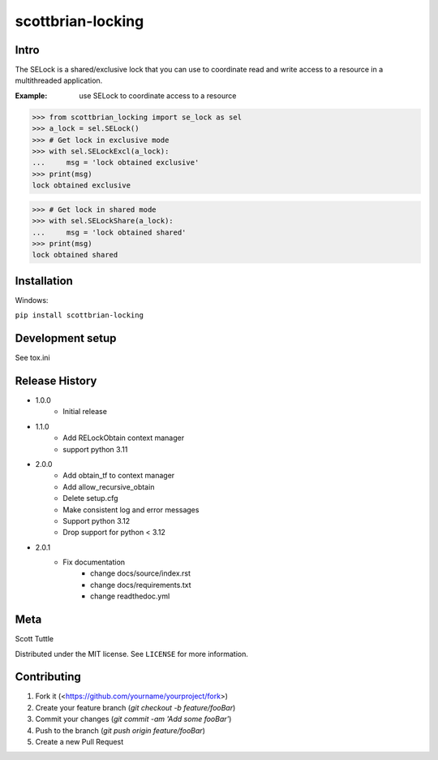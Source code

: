 ==================
scottbrian-locking
==================

Intro
=====

The SELock is a shared/exclusive lock that you can use to coordinate
read and write access to a resource in a multithreaded application.

:Example: use SELock to coordinate access to a resource

>>> from scottbrian_locking import se_lock as sel
>>> a_lock = sel.SELock()
>>> # Get lock in exclusive mode
>>> with sel.SELockExcl(a_lock):
...     msg = 'lock obtained exclusive'
>>> print(msg)
lock obtained exclusive

>>> # Get lock in shared mode
>>> with sel.SELockShare(a_lock):
...     msg = 'lock obtained shared'
>>> print(msg)
lock obtained shared


.. image:: https://img.shields.io/badge/security-bandit-yellow.svg
    :target: https://github.com/PyCQA/bandit
    :alt: Security Status

.. image:: https://readthedocs.org/projects/pip/badge/?version=stable
    :target: https://pip.pypa.io/en/stable/?badge=stable
    :alt: Documentation Status


Installation
============

Windows:

``pip install scottbrian-locking``


Development setup
=================

See tox.ini

Release History
===============

* 1.0.0
    * Initial release

* 1.1.0
    * Add RELockObtain context manager
    * support python 3.11

* 2.0.0
    * Add obtain_tf to context manager
    * Add allow_recursive_obtain
    * Delete setup.cfg
    * Make consistent log and error messages
    * Support python 3.12
    * Drop support for python < 3.12

* 2.0.1
    * Fix documentation
        * change docs/source/index.rst
        * change docs/requirements.txt
        * change readthedoc.yml


Meta
====

Scott Tuttle

Distributed under the MIT license. See ``LICENSE`` for more information.


Contributing
============

1. Fork it (<https://github.com/yourname/yourproject/fork>)
2. Create your feature branch (`git checkout -b feature/fooBar`)
3. Commit your changes (`git commit -am 'Add some fooBar'`)
4. Push to the branch (`git push origin feature/fooBar`)
5. Create a new Pull Request


